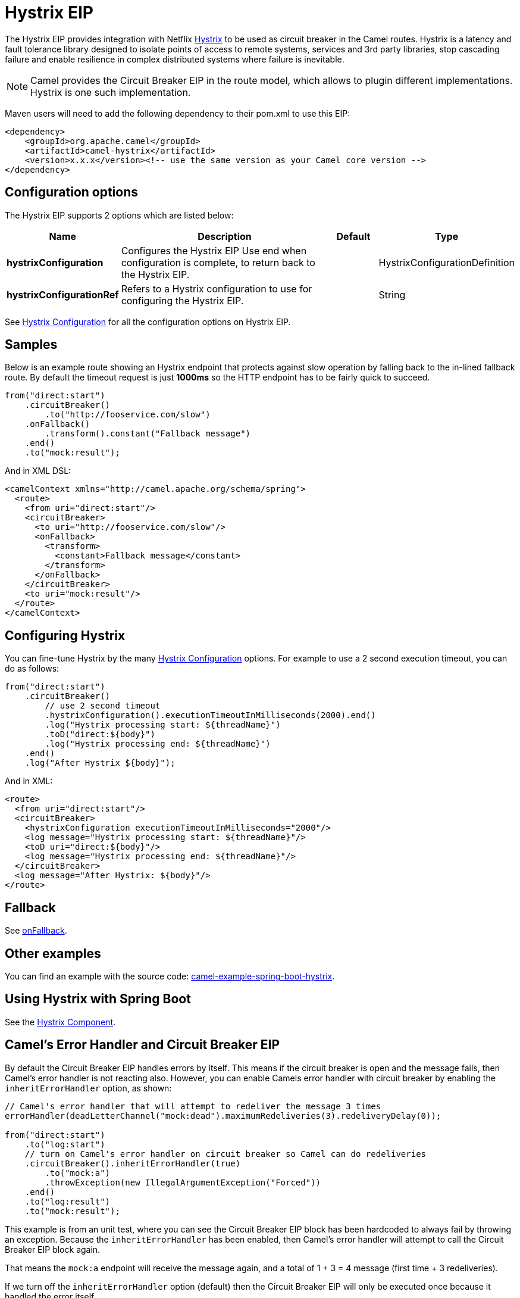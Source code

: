 [[hystrix-eip]]
= Hystrix EIP

The Hystrix EIP provides integration with Netflix https://github.com/Netflix/Hystrix[Hystrix] to be used as circuit breaker in the Camel routes. Hystrix is a latency and fault tolerance library designed to isolate points of access to remote systems, services and 3rd party libraries, stop cascading failure and enable resilience in complex distributed systems where failure is inevitable.


[NOTE]
====
Camel provides the Circuit Breaker EIP in the route model, which allows to plugin different implementations.
Hystrix is one such implementation.
====

Maven users will need to add the following dependency to their pom.xml to use this EIP:

[source,xml]
----
<dependency>
    <groupId>org.apache.camel</groupId>
    <artifactId>camel-hystrix</artifactId>
    <version>x.x.x</version><!-- use the same version as your Camel core version -->
</dependency>
----

== Configuration options

// eip options: START
The Hystrix EIP supports 2 options which are listed below:

[width="100%",cols="2,5,^1,2",options="header"]
|===
| Name | Description | Default | Type
| *hystrixConfiguration* | Configures the Hystrix EIP Use end when configuration is complete, to return back to the Hystrix EIP. |  | HystrixConfigurationDefinition
| *hystrixConfigurationRef* | Refers to a Hystrix configuration to use for configuring the Hystrix EIP. |  | String
|===
// eip options: END

See xref:hystrixConfiguration-eip.adoc[Hystrix Configuration] for all the configuration options on Hystrix EIP.

== Samples

Below is an example route showing an Hystrix endpoint that protects against slow operation by falling back to the in-lined fallback route. By default the timeout request is just *1000ms* so the HTTP endpoint has to be fairly quick to succeed.
[source,java]
----
from("direct:start")
    .circuitBreaker()
        .to("http://fooservice.com/slow")
    .onFallback()
        .transform().constant("Fallback message")
    .end()
    .to("mock:result");
----

And in XML DSL:
[source,xml]
----
<camelContext xmlns="http://camel.apache.org/schema/spring">
  <route>
    <from uri="direct:start"/>
    <circuitBreaker>
      <to uri="http://fooservice.com/slow"/>
      <onFallback>
        <transform>
          <constant>Fallback message</constant>
        </transform>
      </onFallback>
    </circuitBreaker>
    <to uri="mock:result"/>
  </route>
</camelContext>
----

== Configuring Hystrix

You can fine-tune Hystrix by the many xref:hystrixConfiguration-eip.adoc[Hystrix Configuration] options.
For example to use a 2 second execution timeout, you can do as follows:

[source,java]
----
from("direct:start")
    .circuitBreaker()
        // use 2 second timeout
        .hystrixConfiguration().executionTimeoutInMilliseconds(2000).end()
        .log("Hystrix processing start: ${threadName}")
        .toD("direct:${body}")
        .log("Hystrix processing end: ${threadName}")
    .end()
    .log("After Hystrix ${body}");
----

And in XML:

[source,xml]
----
<route>
  <from uri="direct:start"/>
  <circuitBreaker>
    <hystrixConfiguration executionTimeoutInMilliseconds="2000"/>
    <log message="Hystrix processing start: ${threadName}"/>
    <toD uri="direct:${body}"/>
    <log message="Hystrix processing end: ${threadName}"/>
  </circuitBreaker>
  <log message="After Hystrix: ${body}"/>
</route>
----

== Fallback

See xref:onFallback-eip.adoc[onFallback].

== Other examples

You can find an example with the source code: https://github.com/apache/camel-spring-boot/tree/master/examples/camel-example-spring-boot-hystrix[camel-example-spring-boot-hystrix].

== Using Hystrix with Spring Boot

See the xref:components:others:hystrix.adoc[Hystrix Component].

== Camel's Error Handler and Circuit Breaker EIP

By default the Circuit Breaker EIP handles errors by itself. This means if the circuit breaker is open and
the message fails, then Camel's error handler is not reacting also.
However, you can enable Camels error handler with circuit breaker by enabling the `inheritErrorHandler` option, as shown:

[source,java]
----
// Camel's error handler that will attempt to redeliver the message 3 times
errorHandler(deadLetterChannel("mock:dead").maximumRedeliveries(3).redeliveryDelay(0));

from("direct:start")
    .to("log:start")
    // turn on Camel's error handler on circuit breaker so Camel can do redeliveries
    .circuitBreaker().inheritErrorHandler(true)
        .to("mock:a")
        .throwException(new IllegalArgumentException("Forced"))
    .end()
    .to("log:result")
    .to("mock:result");
----

This example is from an unit test, where you can see the Circuit Breaker EIP block has been hardcoded
to always fail by throwing an exception. Because the `inheritErrorHandler` has been enabled,
then Camel's error handler will attempt to call the Circuit Breaker EIP block again.

That means the `mock:a` endpoint will receive the message again, and a total of 1 + 3 = 4 message
(first time + 3 redeliveries).

If we turn off the `inheritErrorHandler` option (default) then the Circuit Breaker EIP will only be
executed once because it handled the error itself.


